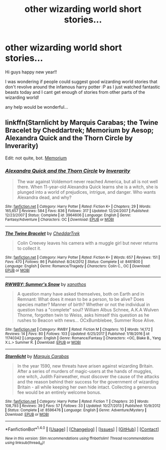 #+TITLE: other wizarding world short stories...

* other wizarding world short stories...
:PROPERTIES:
:Author: LON3GU4RD
:Score: 2
:DateUnix: 1514765125.0
:DateShort: 2018-Jan-01
:END:
Hi guys happy new year!!

I was wondering if people could suggest good wizarding world stories that don't revolve around the infamous harry potter :P as I just watched fantastic beasts today and I cant get enough of stories from other parts of the wizarding world!

any help would be wonderful...


** linkffn(Starnlicht by Marquis Carabas; the Twine Bracelet by Cheddartrek; Memorium by Aesop; Alexandra Quick and the Thorn Circle by Inverarity)

Edit: not quite, bot. [[https://www.fanfiction.net/s/7108864/1/Memorium][Memorium]]
:PROPERTIES:
:Author: wordhammer
:Score: 1
:DateUnix: 1514829651.0
:DateShort: 2018-Jan-01
:END:

*** [[http://www.fanfiction.net/s/3964606/1/][*/Alexandra Quick and the Thorn Circle/*]] by [[https://www.fanfiction.net/u/1374917/Inverarity][/Inverarity/]]

#+begin_quote
  The war against Voldemort never reached America, but all is not well there. When 11-year-old Alexandra Quick learns she is a witch, she is plunged into a world of prejudices, intrigue, and danger. Who wants Alexandra dead, and why?
#+end_quote

^{/Site/: [[http://www.fanfiction.net/][fanfiction.net]] *|* /Category/: Harry Potter *|* /Rated/: Fiction K+ *|* /Chapters/: 29 *|* /Words/: 165,657 *|* /Reviews/: 584 *|* /Favs/: 836 *|* /Follows/: 317 *|* /Updated/: 12/24/2007 *|* /Published/: 12/23/2007 *|* /Status/: Complete *|* /id/: 3964606 *|* /Language/: English *|* /Genre/: Fantasy/Adventure *|* /Characters/: OC *|* /Download/: [[http://www.ff2ebook.com/old/ffn-bot/index.php?id=3964606&source=ff&filetype=epub][EPUB]] or [[http://www.ff2ebook.com/old/ffn-bot/index.php?id=3964606&source=ff&filetype=mobi][MOBI]]}

--------------

[[http://www.fanfiction.net/s/8461800/1/][*/The Twine Bracelet/*]] by [[https://www.fanfiction.net/u/653366/CheddarTrek][/CheddarTrek/]]

#+begin_quote
  Colin Creevey leaves his camera with a muggle girl but never returns to collect it.
#+end_quote

^{/Site/: [[http://www.fanfiction.net/][fanfiction.net]] *|* /Category/: Harry Potter *|* /Rated/: Fiction K+ *|* /Words/: 657 *|* /Reviews/: 151 *|* /Favs/: 470 *|* /Follows/: 86 *|* /Published/: 8/24/2012 *|* /Status/: Complete *|* /id/: 8461800 *|* /Language/: English *|* /Genre/: Romance/Tragedy *|* /Characters/: Colin C., OC *|* /Download/: [[http://www.ff2ebook.com/old/ffn-bot/index.php?id=8461800&source=ff&filetype=epub][EPUB]] or [[http://www.ff2ebook.com/old/ffn-bot/index.php?id=8461800&source=ff&filetype=mobi][MOBI]]}

--------------

[[http://www.fanfiction.net/s/11740342/1/][*/RWWBY: Summer's Snow/*]] by [[https://www.fanfiction.net/u/6652226/xanothos][/xanothos/]]

#+begin_quote
  A question many have asked themselves, both on Earth and in Remnant: What does it mean to be a person, to be alive? Does species matter? Manner of birth? Whether or not the individual in question has a "complete" soul? William Albus Schnee, A.K.A Wulven Thorne, forgotten twin to Weiss, asks himself this question as he rushes to Beacon with news... OCxBumblebee, Summer Rose Alive.
#+end_quote

^{/Site/: [[http://www.fanfiction.net/][fanfiction.net]] *|* /Category/: RWBY *|* /Rated/: Fiction M *|* /Chapters/: 10 *|* /Words/: 14,172 *|* /Reviews/: 14 *|* /Favs/: 80 *|* /Follows/: 103 *|* /Updated/: 6/25/2017 *|* /Published/: 1/18/2016 *|* /id/: 11740342 *|* /Language/: English *|* /Genre/: Romance/Fantasy *|* /Characters/: <OC, Blake B., Yang X.L.> Summer R. *|* /Download/: [[http://www.ff2ebook.com/old/ffn-bot/index.php?id=11740342&source=ff&filetype=epub][EPUB]] or [[http://www.ff2ebook.com/old/ffn-bot/index.php?id=11740342&source=ff&filetype=mobi][MOBI]]}

--------------

[[http://www.fanfiction.net/s/8596476/1/][*/Starnlicht/*]] by [[https://www.fanfiction.net/u/2556095/Marquis-Carabas][/Marquis Carabas/]]

#+begin_quote
  In the year 1590, new threats have arisen against wizarding Britain. After a series of murders of magic-users at the hands of muggles, one witch, Judith Fairweather, must discover the cause of the attacks and the reason behind their success for the government of wizarding Britain - all while keeping her own hide intact. Collecting a generous fee would be an entirely welcome bonus.
#+end_quote

^{/Site/: [[http://www.fanfiction.net/][fanfiction.net]] *|* /Category/: Harry Potter *|* /Rated/: Fiction T *|* /Chapters/: 20 *|* /Words/: 108,793 *|* /Reviews/: 39 *|* /Favs/: 57 *|* /Follows/: 33 *|* /Updated/: 10/27/2013 *|* /Published/: 10/9/2012 *|* /Status/: Complete *|* /id/: 8596476 *|* /Language/: English *|* /Genre/: Adventure/Mystery *|* /Download/: [[http://www.ff2ebook.com/old/ffn-bot/index.php?id=8596476&source=ff&filetype=epub][EPUB]] or [[http://www.ff2ebook.com/old/ffn-bot/index.php?id=8596476&source=ff&filetype=mobi][MOBI]]}

--------------

*FanfictionBot*^{1.4.0} *|* [[[https://github.com/tusing/reddit-ffn-bot/wiki/Usage][Usage]]] | [[[https://github.com/tusing/reddit-ffn-bot/wiki/Changelog][Changelog]]] | [[[https://github.com/tusing/reddit-ffn-bot/issues/][Issues]]] | [[[https://github.com/tusing/reddit-ffn-bot/][GitHub]]] | [[[https://www.reddit.com/message/compose?to=tusing][Contact]]]

^{/New in this version: Slim recommendations using/ ffnbot!slim! /Thread recommendations using/ linksub(thread_id)!}
:PROPERTIES:
:Author: FanfictionBot
:Score: 1
:DateUnix: 1514829693.0
:DateShort: 2018-Jan-01
:END:
